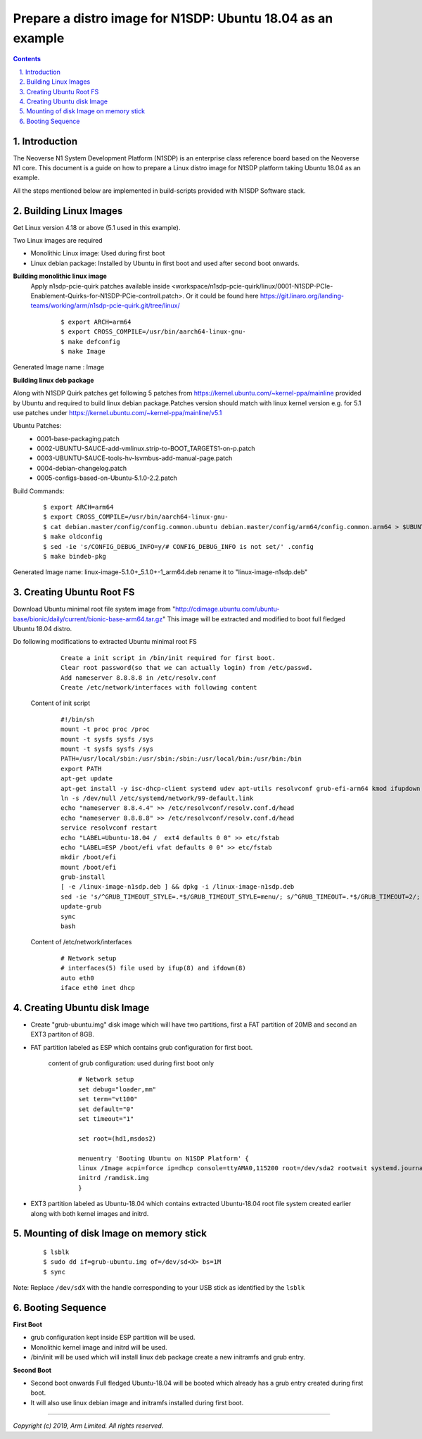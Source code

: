 Prepare a distro image for N1SDP: Ubuntu 18.04 as an example
============================================================


.. section-numbering::
    :suffix: .

.. contents::


Introduction
------------

The Neoverse N1 System Development Platform (N1SDP) is an enterprise class reference board based on the Neoverse N1 core.
This document is a guide on how to prepare a Linux distro image for N1SDP platform taking Ubuntu 18.04 as an example.

All the steps mentioned below are implemented in build-scripts provided with N1SDP Software stack.

Building Linux Images
---------------------

Get Linux version 4.18 or above (5.1 used in this example).

Two Linux images are required

- Monolithic Linux image: Used during first boot
- Linux debian package: Installed by Ubuntu in first boot and used after second boot onwards.

**Building monolithic linux image**
 Apply n1sdp-pcie-quirk patches available inside <workspace/n1sdp-pcie-quirk/linux/0001-N1SDP-PCIe-Enablement-Quirks-for-N1SDP-PCie-controll.patch>.
 Or it could be found here https://git.linaro.org/landing-teams/working/arm/n1sdp-pcie-quirk.git/tree/linux/
     ::

         $ export ARCH=arm64
         $ export CROSS_COMPILE=/usr/bin/aarch64-linux-gnu-
         $ make defconfig
         $ make Image

Generated Image name : Image

**Building linux deb package**

Along with N1SDP Quirk patches get following 5 patches from https://kernel.ubuntu.com/~kernel-ppa/mainline provided by Ubuntu and required to build linux debian package.Patches version should match with linux kernel version e.g. for 5.1 use patches under https://kernel.ubuntu.com/~kernel-ppa/mainline/v5.1

Ubuntu Patches:
        - 0001-base-packaging.patch
        - 0002-UBUNTU-SAUCE-add-vmlinux.strip-to-BOOT_TARGETS1-on-p.patch
        - 0003-UBUNTU-SAUCE-tools-hv-lsvmbus-add-manual-page.patch
        - 0004-debian-changelog.patch
        - 0005-configs-based-on-Ubuntu-5.1.0-2.2.patch

Build Commands:
     ::

         $ export ARCH=arm64
         $ export CROSS_COMPILE=/usr/bin/aarch64-linux-gnu-
         $ cat debian.master/config/config.common.ubuntu debian.master/config/arm64/config.common.arm64 > $UBUNTU_OUT_DIR/.config
         $ make oldconfig
         $ sed -ie 's/CONFIG_DEBUG_INFO=y/# CONFIG_DEBUG_INFO is not set/' .config
         $ make bindeb-pkg

Generated Image name: linux-image-5.1.0+_5.1.0+-1_arm64.deb rename it to "linux-image-n1sdp.deb"

Creating Ubuntu Root FS
-----------------------------

Download Ubuntu minimal root file system image from "http://cdimage.ubuntu.com/ubuntu-base/bionic/daily/current/bionic-base-arm64.tar.gz"
This image will be extracted and modified to boot full fledged Ubuntu 18.04 distro.

Do following modifications to extracted Ubuntu minimal root FS
      ::

          Create a init script in /bin/init required for first boot.
          Clear root password(so that we can actually login) from /etc/passwd.
          Add nameserver 8.8.8.8 in /etc/resolv.conf
          Create /etc/network/interfaces with following content

    Content of init script
      ::

         #!/bin/sh
         mount -t proc proc /proc
         mount -t sysfs sysfs /sys
         mount -t sysfs sysfs /sys
         PATH=/usr/local/sbin:/usr/sbin:/sbin:/usr/local/bin:/usr/bin:/bin
         export PATH
         apt-get update
         apt-get install -y isc-dhcp-client systemd udev apt-utils resolvconf grub-efi-arm64 kmod ifupdown net-tools vim initramfs-tools
         ln -s /dev/null /etc/systemd/network/99-default.link
         echo "nameserver 8.8.4.4" >> /etc/resolvconf/resolv.conf.d/head
         echo "nameserver 8.8.8.8" >> /etc/resolvconf/resolv.conf.d/head
         service resolvconf restart
         echo "LABEL=Ubuntu-18.04 /  ext4 defaults 0 0" >> etc/fstab
         echo "LABEL=ESP /boot/efi vfat defaults 0 0" >> etc/fstab
         mkdir /boot/efi
         mount /boot/efi
         grub-install
         [ -e /linux-image-n1sdp.deb ] && dpkg -i /linux-image-n1sdp.deb
         sed -ie 's/^GRUB_TIMEOUT_STYLE=.*$/GRUB_TIMEOUT_STYLE=menu/; s/^GRUB_TIMEOUT=.*$/GRUB_TIMEOUT=2/; s/GRUB_CMDLINE_LINUX_DEFAULT=.*$/GRUB_CMDLINE_LINUX_DEFAULT="earlycon"/' /etc/default/grub
         update-grub
         sync
         bash

    Content of /etc/network/interfaces
      ::

        # Network setup
        # interfaces(5) file used by ifup(8) and ifdown(8)
        auto eth0
        iface eth0 inet dhcp


Creating Ubuntu disk Image
--------------------------
- Create "grub-ubuntu.img" disk image which will have two partitions, first a FAT partition of 20MB and second an EXT3 partiton of 8GB.

- FAT partition labeled as ESP which contains grub configuration for first boot.

    content of grub configuration: used during first boot only
      ::

        # Network setup
        set debug="loader,mm"
        set term="vt100"
        set default="0"
        set timeout="1"

        set root=(hd1,msdos2)

        menuentry 'Booting Ubuntu on N1SDP Platform' {
        linux /Image acpi=force ip=dhcp console=ttyAMA0,115200 root=/dev/sda2 rootwait systemd.journald.forward_to_console=no
        initrd /ramdisk.img
        }

- EXT3 partition labeled as Ubuntu-18.04 which contains extracted Ubuntu-18.04 root file system created earlier along with both kernel images and initrd.

Mounting of disk Image on memory stick
--------------------------------------
      ::

        $ lsblk
        $ sudo dd if=grub-ubuntu.img of=/dev/sd<X> bs=1M
        $ sync

Note: Replace ``/dev/sdX`` with the handle corresponding to your USB stick as identified by the ``lsblk``

Booting Sequence
----------------
**First Boot**

- grub configuration kept inside ESP partition will be used.
- Monolithic kernel image and initrd will be used.
- /bin/init will be used which will install linux deb package create a new initramfs and grub entry.

**Second Boot**

- Second boot onwards Full fledged Ubuntu-18.04 will be booted which already has a grub entry created during first boot.
- It will also use linux debian image and initramfs installed during first boot.

--------------

*Copyright (c) 2019, Arm Limited. All rights reserved.*

